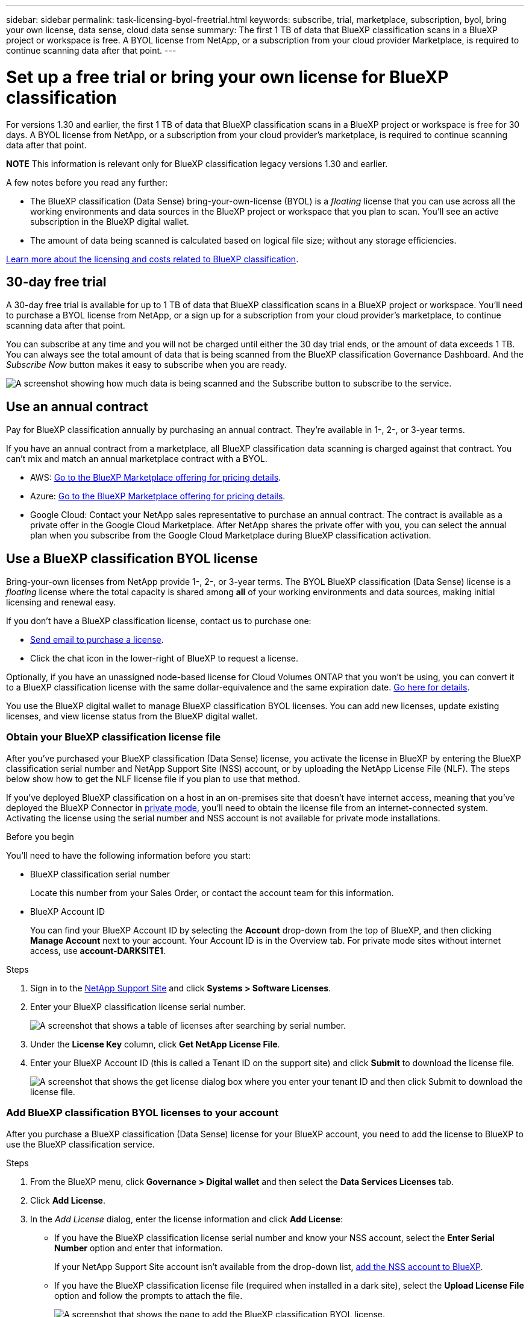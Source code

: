 ---
sidebar: sidebar
permalink: task-licensing-byol-freetrial.html
keywords: subscribe, trial, marketplace, subscription, byol, bring your own license, data sense, cloud data sense
summary: The first 1 TB of data that BlueXP classification scans in a BlueXP project or workspace is free. A BYOL license from NetApp, or a subscription from your cloud provider Marketplace, is required to continue scanning data after that point.
---

= Set up a free trial or bring your own license for BlueXP classification
:hardbreaks:
:nofooter:
:icons: font
:linkattrs:
:imagesdir: ./media/

[.lead]
For versions 1.30 and earlier, the first 1 TB of data that BlueXP classification scans in a BlueXP project or workspace is free for 30 days. A BYOL license from NetApp, or a subscription from your cloud provider's marketplace, is required to continue scanning data after that point.

====
*NOTE*    This information is relevant only for BlueXP classification legacy versions 1.30 and earlier.
====

A few notes before you read any further:


* The BlueXP classification (Data Sense) bring-your-own-license (BYOL) is a _floating_ license that you can use across all the working environments and data sources in the BlueXP project or workspace that you plan to scan. You'll see an active subscription in the BlueXP digital wallet.

* The amount of data being scanned is calculated based on logical file size; without any storage efficiencies.  

link:concept-cloud-compliance.html#cost[Learn more about the licensing and costs related to BlueXP classification].

== 30-day free trial

A 30-day free trial is available for up to 1 TB of data that BlueXP classification scans in a BlueXP project or workspace. You'll need to purchase a BYOL license from NetApp, or a sign up for a subscription from your cloud provider's marketplace, to continue scanning data after that point.

You can subscribe at any time and you will not be charged until either the 30 day trial ends, or the amount of data exceeds 1 TB. You can always see the total amount of data that is being scanned from the BlueXP classification Governance Dashboard. And the _Subscribe Now_ button makes it easy to subscribe when you are ready.

image:screenshot_compliance_subscribe.png[A screenshot showing how much data is being scanned and the Subscribe button to subscribe to the service.]



== Use an annual contract

Pay for BlueXP classification annually by purchasing an annual contract. They're available in 1-, 2-, or 3-year terms.

If you have an annual contract from a marketplace, all BlueXP classification data scanning is charged against that contract. You can't mix and match an annual marketplace contract with a BYOL.

* AWS: https://aws.amazon.com/marketplace/pp/prodview-q7dg6zwszplri[Go to the BlueXP Marketplace offering for pricing details^].
* Azure: https://azuremarketplace.microsoft.com/en-us/marketplace/apps/netapp.netapp-bluexp[Go to the BlueXP Marketplace offering for pricing details^].
* Google Cloud: Contact your NetApp sales representative to purchase an annual contract. The contract is available as a private offer in the Google Cloud Marketplace. After NetApp shares the private offer with you, you can select the annual plan when you subscribe from the Google Cloud Marketplace during BlueXP classification activation.

== Use a BlueXP classification BYOL license

Bring-your-own licenses from NetApp provide 1-, 2-, or 3-year terms. The BYOL BlueXP classification (Data Sense) license is a _floating_ license where the total capacity is shared among *all* of your working environments and data sources, making initial licensing and renewal easy.

If you don't have a BlueXP classification license, contact us to purchase one:

* mailto:ng-contact-data-sense@netapp.com?subject=Licensing[Send email to purchase a license].
* Click the chat icon in the lower-right of BlueXP to request a license.

Optionally, if you have an unassigned node-based license for Cloud Volumes ONTAP that you won't be using, you can convert it to a BlueXP classification license with the same dollar-equivalence and the same expiration date. https://docs.netapp.com/us-en/bluexp-cloud-volumes-ontap/task-manage-node-licenses.html#exchange-unassigned-node-based-licenses[Go here for details^].

You use the BlueXP digital wallet to manage BlueXP classification BYOL licenses. You can add new licenses, update existing licenses, and view license status from the BlueXP digital wallet.

=== Obtain your BlueXP classification license file

After you've purchased your BlueXP classification (Data Sense) license, you activate the license in BlueXP by entering the BlueXP classification serial number and NetApp Support Site (NSS) account, or by uploading the NetApp License File (NLF). The steps below show how to get the NLF license file if you plan to use that method.

If you've deployed BlueXP classification on a host in an on-premises site that doesn't have internet access, meaning that you've deployed the BlueXP Connector in https://docs.netapp.com/us-en/bluexp-setup-admin/concept-modes.html#private-mode[private mode^], you'll need to obtain the license file from an internet-connected system. Activating the license using the serial number and NSS account is not available for private mode installations.

.Before you begin

You'll need to have the following information before you start:

* BlueXP classification serial number
+
Locate this number from your Sales Order, or contact the account team for this information.
* BlueXP Account ID
+
You can find your BlueXP Account ID by selecting the *Account* drop-down from the top of BlueXP, and then clicking *Manage Account* next to your account. Your Account ID is in the Overview tab. For private mode sites without internet access, use *account-DARKSITE1*.

.Steps

. Sign in to the https://mysupport.netapp.com[NetApp Support Site^] and click *Systems > Software Licenses*.

. Enter your BlueXP classification license serial number.
+
image:screenshot_cloud_tiering_license_step1.gif[A screenshot that shows a table of licenses after searching by serial number.]

. Under the *License Key* column, click *Get NetApp License File*.

. Enter your BlueXP Account ID (this is called a Tenant ID on the support site) and click *Submit* to download the license file.
+
image:screenshot_cloud_tiering_license_step2.gif[A screenshot that shows the get license dialog box where you enter your tenant ID and then click Submit to download the license file.]

=== Add BlueXP classification BYOL licenses to your account

After you purchase a BlueXP classification (Data Sense) license for your BlueXP account, you need to add the license to BlueXP to use the BlueXP classification service.

.Steps

. From the BlueXP menu, click *Governance > Digital wallet* and then select the *Data Services Licenses* tab.

. Click *Add License*.

. In the _Add License_ dialog, enter the license information and click *Add License*:
+
* If you have the BlueXP classification license serial number and know your NSS account, select the *Enter Serial Number* option and enter that information.
+
If your NetApp Support Site account isn't available from the drop-down list, https://docs.netapp.com/us-en/bluexp-setup-admin/task-adding-nss-accounts.html[add the NSS account to BlueXP^].
* If you have the BlueXP classification license file (required when installed in a dark site), select the *Upload License File* option and follow the prompts to attach the file.
+
image:screenshot_services_license_add.png[A screenshot that shows the page to add the BlueXP classification BYOL license.]

.Result

BlueXP adds the license so that your BlueXP classification service is active.

=== Update a BlueXP classification BYOL license

If your licensed term is nearing the expiration date, or if your licensed capacity is reaching the limit, you'll be notified in the Classification UI. 

image:screenshot_services_license_expire_cc1.png[A screenshot that shows an expiring license in the BlueXP classification page.]

This status also appears in the BlueXP digital wallet and in https://docs.netapp.com/us-en/bluexp-setup-admin/task-monitor-cm-operations.html#monitoring-operations-status-using-the-notification-center[Notifications^].

image:screenshot_services_license_expire_cc2.png[A screenshot that shows an expiring license in the BlueXP digital wallet page.]

You can update your BlueXP classification license before it expires so that there is no interruption in your ability to access your scanned data.

.Steps

. Click the chat icon in the lower-right of BlueXP to request an extension to your term or additional capacity to your Cloud Data Sense license for the particular serial number. You can also mailto:ng-contact-data-sense@netapp.com?subject=Licensing[send an email to request an update to your license].
+
After you pay for the license and it is registered with the NetApp Support Site, BlueXP automatically updates the license in the BlueXP digital wallet and the Data Services Licenses page will reflect the change in 5 to 10 minutes.

. If BlueXP can't automatically update the license (for example, when installed in a dark site), then you'll need to manually upload the license file.
.. You can <<Obtain your BlueXP classification license file,obtain the license file from the NetApp Support Site>>.
.. On the BlueXP digital wallet page in the _Data Services Licenses_ tab, click image:screenshot_horizontal_more_button.gif[More icon] for the service serial number you are updating, and click *Update License*.
+
image:screenshot_services_license_update.png[A screenshot of selecting the Update License button for a particular service.]
.. In the _Update License_ page, upload the license file and click *Update License*.

.Result

BlueXP updates the license so that your BlueXP classification service continues to be active.

=== BYOL license considerations

When using a BlueXP classification (Data Sense) BYOL license, BlueXP displays a warning in the BlueXP classification UI and in the BlueXP digital wallet UI when the size of all the data you are scanning is nearing the capacity limit or nearing the license expiration date. You receive these warnings:

* When the amount of data you are scanning has reached 80% of licensed capacity, and again when you have reached the limit
* 30 days before a license is due to expire, and again when the license expires

Use the chat icon in the lower right of the BlueXP interface to renew your license when you see these warnings.

If your license expires or you have reached the BYOL limit, BlueXP classification continues to run, but access to the Dashboards is blocked so that you can't view information about any of your scanned data. Only the _Configuration_ page is available in case you want to reduce the number of volumes being scanned to potentially bring your capacity usage under the license limit.

Once you renew your BYOL license, BlueXP automatically updates the license in the BlueXP digital wallet and provides full access to all Dashboards. If BlueXP can't access the license file over the secure internet connection (for example, when installed in a dark site), you can obtain the file yourself and manually upload it to BlueXP. For instructions, see <<Update a BlueXP classification BYOL license,how to update a BlueXP classification license>>.

NOTE: If the account you are using has both a BYOL license and a PAYGO subscription, BlueXP classification _will not_ shift over to the PAYGO subscription when the BYOL license expires. You must renew the BYOL license.